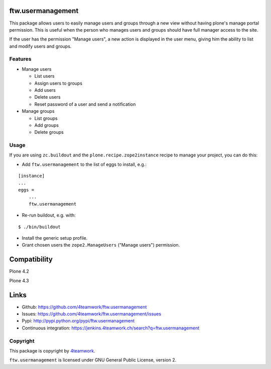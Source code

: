 ftw.usermanagement
==================

This package allows users to easily manage users and groups through
a new view without having plone's manage portal permission. This is useful
when the person who manages users and groups should have full manager access
to the site.

If the user has the permission "Manage users", a new action is displayed in
the user menu, giving him the ability to list and modify users and groups.


Features
--------

- Manage users

  - List users
  - Assign users to groups
  - Add users
  - Delete users
  - Reset password of a user and send a notification

- Manage groups

  - List groups
  - Add groups
  - Delete groups


Usage
-----

If you are using ``zc.buildout`` and the ``plone.recipe.zope2instance``
recipe to manage your project, you can do this:

- Add ``ftw.usermanagement`` to the list of eggs to install, e.g.:

::

    [instance]
    ...
    eggs =
        ...
        ftw.usermanagement

- Re-run buildout, e.g. with:

::

    $ ./bin/buildout

- Install the generic setup profile.

- Grant chosen users the ``zope2.ManageUsers`` ("Manage users") permission.

Compatibility
=============

Plone 4.2

.. image:: https://jenkins.4teamwork.ch/job/ftw.usermanagement-master-test-plone-4.2.x.cfg/badge/icon
   :target: https://jenkins.4teamwork.ch/job/ftw.usermanagement-master-test-plone-4.2.x.cfg

Plone 4.3

.. image:: https://jenkins.4teamwork.ch/job/ftw.usermanagement-master-test-plone-4.3.x.cfg/badge/icon
   :target: https://jenkins.4teamwork.ch/job/ftw.usermanagement-master-test-plone-4.3.x.cfg


Links
=====

- Github: https://github.com/4teamwork/ftw.usermanagement
- Issues: https://github.com/4teamwork/ftw.usermanagement/issues
- Pypi: http://pypi.python.org/pypi/ftw.usermanagement
- Continuous integration: https://jenkins.4teamwork.ch/search?q=ftw.usermanagement


Copyright
---------

This package is copyright by `4teamwork <http://www.4teamwork.ch/>`_.

``ftw.usermanagement`` is licensed under GNU General Public License, version 2.
